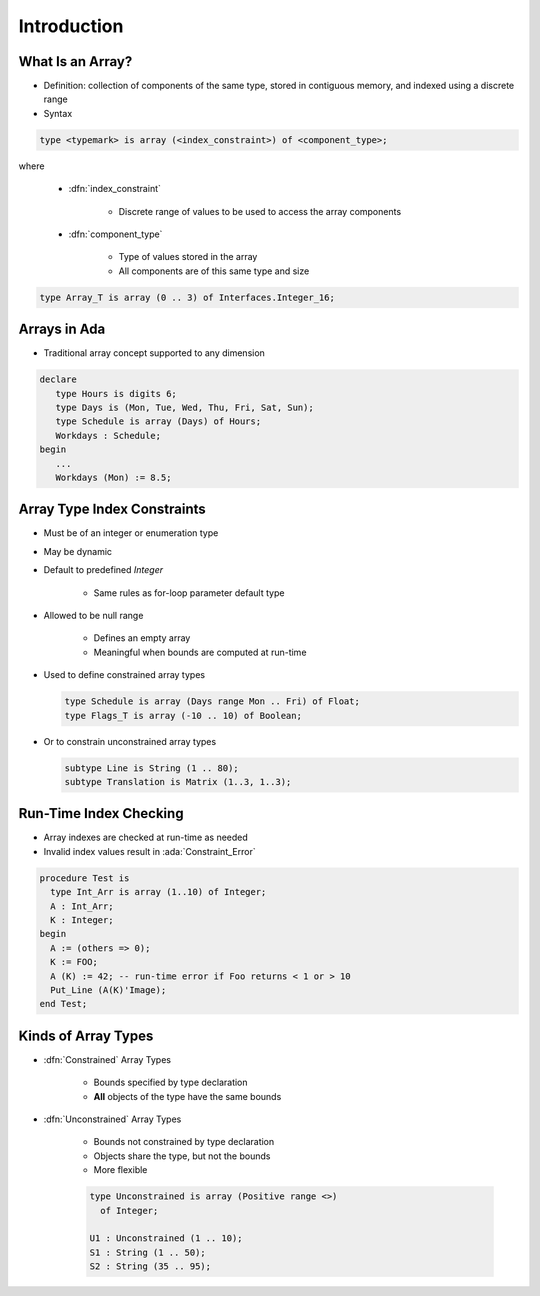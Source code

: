 ==============
Introduction
==============

-------------------
What Is an Array?
-------------------

* Definition: collection of components of the same type, stored in contiguous memory, and indexed using a discrete range

* Syntax

.. container:: latex_environment small

  .. code:: Ada

     type <typemark> is array (<index_constraint>) of <component_type>;

where

   * :dfn:`index_constraint`

      - Discrete range of values to be used to access the array components

   * :dfn:`component_type`

      - Type of values stored in the array
      - All components are of this same type and size

.. code:: Ada

   type Array_T is array (0 .. 3) of Interfaces.Integer_16;

.. image:: array_diagram.svg

---------------
Arrays in Ada
---------------

* Traditional array concept supported to any dimension

.. code:: Ada

   declare
      type Hours is digits 6;
      type Days is (Mon, Tue, Wed, Thu, Fri, Sat, Sun);
      type Schedule is array (Days) of Hours;
      Workdays : Schedule;
   begin
      ...
      Workdays (Mon) := 8.5;

------------------------------
Array Type Index Constraints
------------------------------

* Must be of an integer or enumeration type
* May be dynamic
* Default to predefined `Integer`

   - Same rules as for-loop parameter default type

* Allowed to be null range

   - Defines an empty array
   - Meaningful when bounds are computed at run-time

* Used to define constrained array types

  .. code:: Ada

     type Schedule is array (Days range Mon .. Fri) of Float;
     type Flags_T is array (-10 .. 10) of Boolean;

* Or to constrain unconstrained array types

  .. code:: Ada

     subtype Line is String (1 .. 80);
     subtype Translation is Matrix (1..3, 1..3);

-------------------------
Run-Time Index Checking
-------------------------

* Array indexes are checked at run-time as needed
* Invalid index values result in :ada:`Constraint_Error`

.. code:: Ada

   procedure Test is
     type Int_Arr is array (1..10) of Integer;
     A : Int_Arr;
     K : Integer;
   begin
     A := (others => 0);
     K := FOO;
     A (K) := 42; -- run-time error if Foo returns < 1 or > 10
     Put_Line (A(K)'Image);
   end Test;

----------------------
Kinds of Array Types
----------------------

* :dfn:`Constrained` Array Types

   - Bounds specified by type declaration
   - **All** objects of the type have the same bounds

* :dfn:`Unconstrained` Array Types

   - Bounds not constrained by type declaration
   - Objects share the type, but not the bounds
   - More flexible

   .. code:: Ada

      type Unconstrained is array (Positive range <>)
        of Integer;

      U1 : Unconstrained (1 .. 10);
      S1 : String (1 .. 50);
      S2 : String (35 .. 95);

